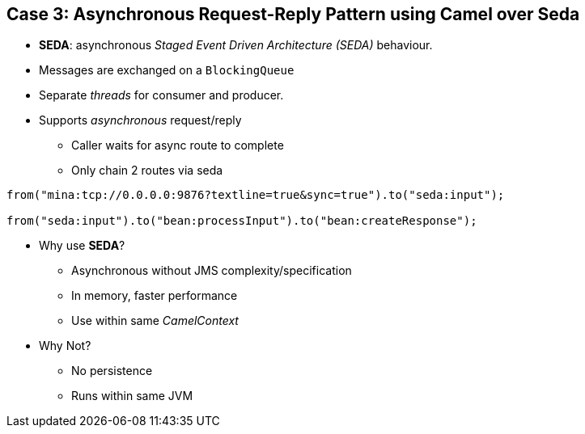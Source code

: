 // Asciidoctor attributes

== Case 3: Asynchronous Request-Reply Pattern using Camel over Seda

* *SEDA*: asynchronous _Staged Event Driven Architecture (SEDA)_ behaviour.
* Messages are exchanged on a `BlockingQueue` 
* Separate _threads_ for consumer and producer.

* Supports _asynchronous_ request/reply
** Caller waits for async route to complete
** Only chain 2 routes via seda

[source, java]
----

from("mina:tcp://0.0.0.0:9876?textline=true&sync=true").to("seda:input");
 
from("seda:input").to("bean:processInput").to("bean:createResponse");

----

* Why use *SEDA*?
** Asynchronous without JMS complexity/specification
** In memory, faster performance
** Use within same _CamelContext_

* Why Not?
** No persistence
** Runs within same JVM

ifdef::audioscript[]
audio::audio/m01p11_case_3:_asynchronous_requestreply_pattern_using_camel_over_seda.mp3[]
endif::[]

ifdef::showscript[]
[.notes]
****
//tag::snippet[]

== TITLE

//end::snippet[]
****
endif::[]
